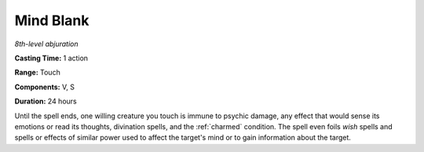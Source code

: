 .. _`Mind Blank`:

Mind Blank
----------

*8th-level abjuration*

**Casting Time:** 1 action

**Range:** Touch

**Components:** V, S

**Duration:** 24 hours

Until the spell ends, one willing creature you touch is immune to
psychic damage, any effect that would sense its emotions or read its
thoughts, divination spells, and the :ref:`charmed` condition. The spell even
foils *wish* spells and spells or effects of similar power used to
affect the target's mind or to gain information about the target.


